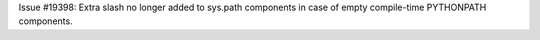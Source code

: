 Issue #19398: Extra slash no longer added to sys.path components in case of
empty compile-time PYTHONPATH components.